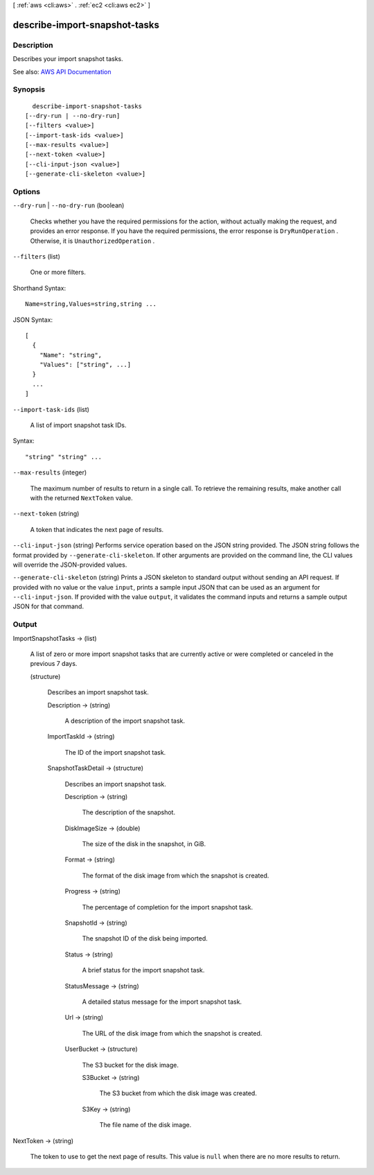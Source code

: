 [ :ref:`aws <cli:aws>` . :ref:`ec2 <cli:aws ec2>` ]

.. _cli:aws ec2 describe-import-snapshot-tasks:


******************************
describe-import-snapshot-tasks
******************************



===========
Description
===========



Describes your import snapshot tasks.



See also: `AWS API Documentation <https://docs.aws.amazon.com/goto/WebAPI/ec2-2016-11-15/DescribeImportSnapshotTasks>`_


========
Synopsis
========

::

    describe-import-snapshot-tasks
  [--dry-run | --no-dry-run]
  [--filters <value>]
  [--import-task-ids <value>]
  [--max-results <value>]
  [--next-token <value>]
  [--cli-input-json <value>]
  [--generate-cli-skeleton <value>]




=======
Options
=======

``--dry-run`` | ``--no-dry-run`` (boolean)


  Checks whether you have the required permissions for the action, without actually making the request, and provides an error response. If you have the required permissions, the error response is ``DryRunOperation`` . Otherwise, it is ``UnauthorizedOperation`` .

  

``--filters`` (list)


  One or more filters.

  



Shorthand Syntax::

    Name=string,Values=string,string ...




JSON Syntax::

  [
    {
      "Name": "string",
      "Values": ["string", ...]
    }
    ...
  ]



``--import-task-ids`` (list)


  A list of import snapshot task IDs.

  



Syntax::

  "string" "string" ...



``--max-results`` (integer)


  The maximum number of results to return in a single call. To retrieve the remaining results, make another call with the returned ``NextToken`` value.

  

``--next-token`` (string)


  A token that indicates the next page of results.

  

``--cli-input-json`` (string)
Performs service operation based on the JSON string provided. The JSON string follows the format provided by ``--generate-cli-skeleton``. If other arguments are provided on the command line, the CLI values will override the JSON-provided values.

``--generate-cli-skeleton`` (string)
Prints a JSON skeleton to standard output without sending an API request. If provided with no value or the value ``input``, prints a sample input JSON that can be used as an argument for ``--cli-input-json``. If provided with the value ``output``, it validates the command inputs and returns a sample output JSON for that command.



======
Output
======

ImportSnapshotTasks -> (list)

  

  A list of zero or more import snapshot tasks that are currently active or were completed or canceled in the previous 7 days.

  

  (structure)

    

    Describes an import snapshot task.

    

    Description -> (string)

      

      A description of the import snapshot task.

      

      

    ImportTaskId -> (string)

      

      The ID of the import snapshot task.

      

      

    SnapshotTaskDetail -> (structure)

      

      Describes an import snapshot task.

      

      Description -> (string)

        

        The description of the snapshot.

        

        

      DiskImageSize -> (double)

        

        The size of the disk in the snapshot, in GiB.

        

        

      Format -> (string)

        

        The format of the disk image from which the snapshot is created.

        

        

      Progress -> (string)

        

        The percentage of completion for the import snapshot task.

        

        

      SnapshotId -> (string)

        

        The snapshot ID of the disk being imported.

        

        

      Status -> (string)

        

        A brief status for the import snapshot task.

        

        

      StatusMessage -> (string)

        

        A detailed status message for the import snapshot task.

        

        

      Url -> (string)

        

        The URL of the disk image from which the snapshot is created.

        

        

      UserBucket -> (structure)

        

        The S3 bucket for the disk image.

        

        S3Bucket -> (string)

          

          The S3 bucket from which the disk image was created.

          

          

        S3Key -> (string)

          

          The file name of the disk image.

          

          

        

      

    

  

NextToken -> (string)

  

  The token to use to get the next page of results. This value is ``null`` when there are no more results to return.

  

  

